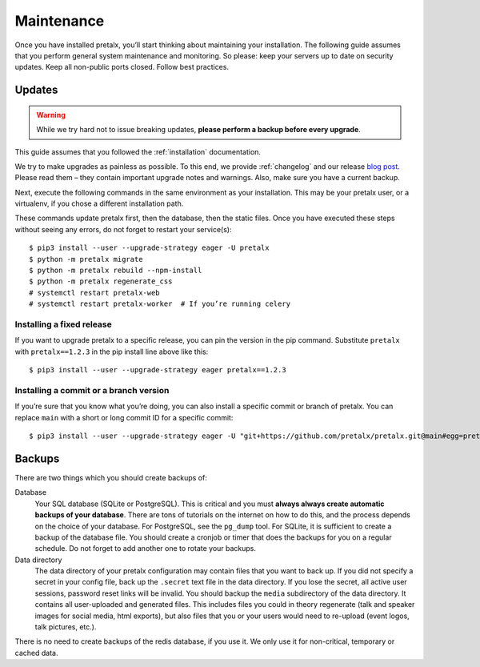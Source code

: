.. _maintenance:

Maintenance
===========

Once you have installed pretalx, you’ll start thinking about maintaining your
installation. The following guide assumes that you perform general system
maintenance and monitoring. So please: keep your servers up to date on security
updates. Keep all non-public ports closed. Follow best practices.

Updates
-------

.. warning:: While we try hard not to issue breaking updates, **please perform
             a backup before every upgrade**.

This guide assumes that you followed the :ref:`installation` documentation.

We try to make upgrades as painless as possible. To this end, we provide
:ref:`changelog` and our release `blog post`_. Please read them – they contain
important upgrade notes and warnings. Also, make sure you have a current
backup.

Next, execute the following commands in the same environment as your
installation. This may be your pretalx user, or a virtualenv, if you chose a
different installation path.

These commands update pretalx first, then the database, then the static files.
Once you have executed these steps without seeing any errors, do not forget to
restart your service(s)::

    $ pip3 install --user --upgrade-strategy eager -U pretalx
    $ python -m pretalx migrate
    $ python -m pretalx rebuild --npm-install
    $ python -m pretalx regenerate_css
    # systemctl restart pretalx-web
    # systemctl restart pretalx-worker  # If you’re running celery

Installing a fixed release
~~~~~~~~~~~~~~~~~~~~~~~~~~

If you want to upgrade pretalx to a specific release, you can pin the version
in the pip command. Substitute ``pretalx`` with ``pretalx==1.2.3`` in the pip
install line above like this::

    $ pip3 install --user --upgrade-strategy eager pretalx==1.2.3

.. _installing-a-commit:

Installing a commit or a branch version
~~~~~~~~~~~~~~~~~~~~~~~~~~~~~~~~~~~~~~~

If you’re sure that you know what you’re doing, you can also install a specific
commit or branch of pretalx. You can replace ``main`` with a short or long
commit ID for a specific commit::

    $ pip3 install --user --upgrade-strategy eager -U "git+https://github.com/pretalx/pretalx.git@main#egg=pretalx"


Backups
-------

There are two things which you should create backups of:

Database
    Your SQL database (SQLite or PostgreSQL). This is critical and you must
    **always always create automatic backups of your database**. There are tons
    of tutorials on the internet on how to do this, and the process depends on
    the choice of your database. For PostgreSQL, see the ``pg_dump`` tool. For
    SQLite, it is sufficient to create a backup of the database file. You
    should create a cronjob or timer that does the backups for you on a regular
    schedule. Do not forget to add another one to rotate your backups.

Data directory
    The data directory of your pretalx configuration may contain files that you
    want to back up. If you did not specify a secret in your config file, back
    up the ``.secret`` text file in the data directory. If you lose the secret,
    all active user sessions, password reset links will be invalid. You should
    backup the ``media`` subdirectory of the data directory. It contains
    all user-uploaded and generated files. This includes files you could in
    theory regenerate (talk and speaker images for social media, html exports),
    but also files that you or your users would need to re-upload (event logos,
    talk pictures, etc.).

There is no need to create backups of the redis database, if you use it. We only use it for
non-critical, temporary or cached data.

.. _blog post: https://pretalx.com/p/news/
